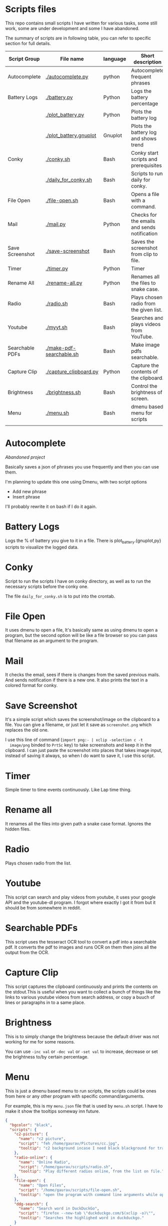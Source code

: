 * Scripts files
  This repo contains small scripts I have written for various tasks,
  some still work, some are under development and some I have
  abandoned.

  The summary of scripts are in following table, you can refer to
  specific section for full details.
  
  | Script Group    | File name                | language | Short description                            |
  |-----------------+--------------------------+----------+----------------------------------------------|
  | Autocomplete    | [[./autocomplete.py]]        | python   | Autocomplete frequent phrases                |
  | Battery Logs    | [[./battery.py]]             | Python   | Logs the battery percentage                  |
  |                 | [[./plot_battery.py]]        | Python   | Plots the battery log                        |
  |                 | [[./plot_battery.gnuplot]]   | Gnuplot  | Plots the battery log and shows trend        |
  | Conky           | [[./conky.sh]]               | Bash     | Conky start scripts and prerequisites        |
  |                 | [[./daily_for_conky.sh]]     | Bash     | Scripts to run daily for conky.              |
  | File Open       | [[./file-open.sh]]           | Bash     | Opens a file with a command.                 |
  | Mail            | [[./mail.py]]                | Python   | Checks for the emails and sends notification |
  | Save Screenshot | [[./save-screenshot]]        | Bash     | Saves the screenshot from clip to file.      |
  | Timer           | [[./timer.py]]               | Python   | Timer                                        |
  | Rename All      | [[./rename-all.py]]          | Python   | Renames all the files to snake case.         |
  | Radio           | [[./radio.sh]]               | Bash     | Plays chosen radio from the given list.      |
  | Youtube         | [[./myyt.sh]]                | Bash     | Searches and plays videos from YouTube.      |
  | Searchable PDFs | [[./make-pdf-searchable.sh]] | Bash     | Make image pdfs searchable.                  |
  | Capture Clip    | [[./capture_clipboard.py]]   | Python   | Capture the contents of the clipboard.       |
  | Brightness      | [[./brightness.sh]]          | Bash     | Control the brightness of screen.            |
  | Menu            | [[./menu.sh]]                | Bash     | dmenu based menu for scripts                 |
  |                 |                          |          |                                              |

* Autocomplete
  /Abandoned project/

  Basically saves a json of phrases you use frequently and then you
  can use them.

  I'm planning to update this one using Dmenu, with two script options
  - Add new phrase
  - Insert phrase

  I'll probably rewrite it on bash if I do it again.

  
* Battery Logs
  Logs the % of battery you give to it in a file. There is
  plot_battery.{gnuplot,py} scripts to visualize the logged data.


* Conky
  Script to run the scripts I have on conky directory, as well as to
  run the necessary scripts before the conky one.

  The file ~daily_for_conky.sh~ is to put into the crontab.

  
* File Open
  It uses dmenu to open a file, It's basically same as using dmenu to
  open a program, but the second option will be like a file browser so
  you can pass that filename as an argument to the program.


  
* Mail
  It checks the email, sees if there is changes from the saved
  previous mails. And sends notification if there is a new one. It
  also prints the text in a colored format for conky.

  
* Save Screenshot
  It's a simple script which saves the screenshot/image on the
  clipboard to a file. You can give a filename, or just let it save as
  ~screenshot.png~ which replaces the old one.

  I use this line of command (~import png:- | xclip -selection c -t
  image/png~ binded to ~PrtSc~ key) to take screenshots and keep it in
  the clipboard. I can just paste the screenshot into places that
  takes image input, instead of saving it always, so when I do want to
  save it, I use this script.
  
* Timer
  Simple timer to time events continuously. Like Lap time thing.

* Rename all
  It renames all the files into given path a snake case
  format. Ignores the hidden files.

  
* Radio
  Plays chosen radio from the list. 

  
* Youtube
  This script can search and play videos from youtube, it uses your
  google API and the youtube-dl program. I forgot where exactly I got
  it from but it should be from somewhere in reddit.

* Searchable PDFs
  This script uses the tesseract OCR tool to convert a pdf into a
  searchable pdf. It converts the pdf to images and runs OCR on them
  then joins all the output from the OCR.

  
* Capture Clip
  This script captures the clipboard continuously and prints the
  contents on the stdout.This is useful when you want to collect a
  bunch of things like the links to various youtube videos from search
  address, or copy a buuch of lines or paragraphs in to a same place.

  
* Brightness
  This is to simply change the brightness because the default driver
  was not working for me for some reasons.

  You can use ~-inc val~ or ~-dec val~ or ~-set val~ to increase,
  decrease or set the brightness to/by certain percentage.

  
* Menu
  This is just a dmenu based menu to run scripts, the scripts could be
  ones from here or any other program with specific command/arguments.

  For example, this is my ~menu.json~ file that is used by ~menu.sh~
  script. I have to make it show the tooltips someway inn future.
  #+begin_src json
{
  "bgcolor": "black",
  "scripts": {
    "c2-picture": {
      "name": "c2 picture",
      "script": "feh /home/gaurav/Pictures/cc.jpg",
      "tooltip": "c2 background incase I need black blackground for transparent windows"
    },
    "radio-online": {
      "name": "Online Radio",
      "script": "/home/gaurav/scripts/radio.sh",
      "tooltip": "Play different radios online, from the list on file."
    },
    "file-open": {
      "name": "Open Files",
      "script": "/home/gaurav/scripts/file-open.sh",
      "tooltip": "open the program with command line arguments while opening."
    },
    "ddg-search": {
      "name": "Search word in DuckDuckGo",
      "script": "firefox --new-tab \"duckduckgo.com/$(xclip -o)\"",
      "tooltip": "Searches the highlighed word in duckduckgo."
    }
  }
}
#+end_src
